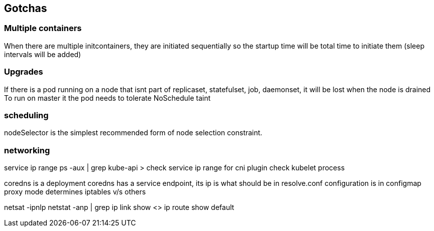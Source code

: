 == Gotchas
=== Multiple containers
When there are multiple initcontainers, they are initiated sequentially so the startup time will be total time to initiate them (sleep intervals will be added)

=== Upgrades
If there is a pod running on a node that isnt part of replicaset, statefulset, job, daemonset, it will be lost when the node is drained
To run on master it the pod needs to tolerate NoSchedule taint

=== scheduling
nodeSelector is the simplest recommended form of node selection constraint.

=== networking
service ip range ps -aux | grep kube-api > check service ip range
for cni plugin check kubelet process

coredns is a deployment
coredns has a service endpoint, its ip is what should be in resolve.conf
configuration is in configmap 
proxy mode determines iptables v/s others

netsat -ipnlp
netstat -anp | grep 
ip link show <>
ip route show default
